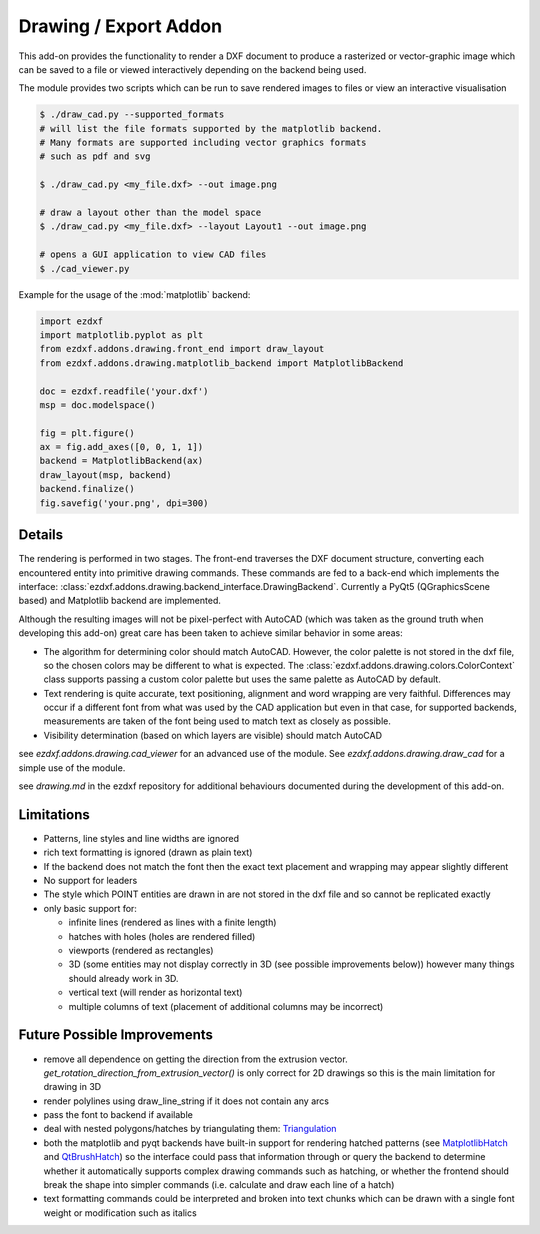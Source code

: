 .. module:: ezdxf.addons.drawing
    :noindex:

.. _draw:

Drawing / Export Addon
======================

This add-on provides the functionality to render a DXF document to produce a rasterized or vector-graphic image which
can be saved to a file or viewed interactively depending on the backend being used.

The module provides two scripts which can be run to save rendered images to files or view an interactive visualisation

.. code-block::

    $ ./draw_cad.py --supported_formats
    # will list the file formats supported by the matplotlib backend.
    # Many formats are supported including vector graphics formats
    # such as pdf and svg

    $ ./draw_cad.py <my_file.dxf> --out image.png

    # draw a layout other than the model space
    $ ./draw_cad.py <my_file.dxf> --layout Layout1 --out image.png

    # opens a GUI application to view CAD files
    $ ./cad_viewer.py


Example for the usage of the :mod:`matplotlib` backend:

.. code-block:: Python

    import ezdxf
    import matplotlib.pyplot as plt
    from ezdxf.addons.drawing.front_end import draw_layout
    from ezdxf.addons.drawing.matplotlib_backend import MatplotlibBackend

    doc = ezdxf.readfile('your.dxf')
    msp = doc.modelspace()

    fig = plt.figure()
    ax = fig.add_axes([0, 0, 1, 1])
    backend = MatplotlibBackend(ax)
    draw_layout(msp, backend)
    backend.finalize()
    fig.savefig('your.png', dpi=300)

Details
-------

The rendering is performed in two stages. The front-end traverses the DXF document structure, converting each
encountered entity into primitive drawing commands. These commands are fed to a back-end which implements the interface:
:class:`ezdxf.addons.drawing.backend_interface.DrawingBackend`.
Currently a PyQt5 (QGraphicsScene based) and Matplotlib backend are implemented.

Although the resulting images will not be pixel-perfect with AutoCAD (which was taken as the ground truth when
developing this add-on) great care has been taken to achieve similar behavior in some areas:

- The algorithm for determining color should match AutoCAD. However, the color palette is not stored in the dxf file,
  so the chosen colors may be different to what is expected. The :class:`ezdxf.addons.drawing.colors.ColorContext` class
  supports passing a custom color palette but uses the same palette as AutoCAD by default.
- Text rendering is quite accurate, text positioning, alignment and word wrapping are very faithful. Differences may
  occur if a different font from what was used by the CAD application but even in that case, for supported backends,
  measurements are taken of the font being used to match text as closely as possible.
- Visibility determination (based on which layers are visible) should match AutoCAD

see `ezdxf.addons.drawing.cad_viewer` for an advanced use of the module. See `ezdxf.addons.drawing.draw_cad`
for a simple use of the module.

see `drawing.md` in the ezdxf repository for additional behaviours documented during the development of this add-on.

Limitations
-----------
- Patterns, line styles and line widths are ignored
- rich text formatting is ignored (drawn as plain text)
- If the backend does not match the font then the exact text placement and wrapping may appear slightly different
- No support for leaders
- The style which POINT entities are drawn in are not stored in the dxf file and so cannot be replicated exactly
- only basic support for:

  - infinite lines (rendered as lines with a finite length)
  - hatches with holes (holes are rendered filled)
  - viewports (rendered as rectangles)
  - 3D (some entities may not display correctly in 3D (see possible improvements below))
    however many things should already work in 3D.
  - vertical text (will render as horizontal text)
  - multiple columns of text (placement of additional columns may be incorrect)


Future Possible Improvements
----------------------------
- remove all dependence on getting the direction from the extrusion vector.
  `get_rotation_direction_from_extrusion_vector()` is only correct for 2D drawings
  so this is the main limitation for drawing in 3D
- render polylines using draw_line_string if it does not contain any arcs
- pass the font to backend if available
- deal with nested polygons/hatches by triangulating them: Triangulation_
- both the matplotlib and pyqt backends have built-in support for rendering hatched patterns
  (see MatplotlibHatch_ and QtBrushHatch_) so the interface could pass that information through or query the backend
  to determine whether it automatically supports complex drawing commands such as hatching, or whether the frontend
  should break the shape into simpler commands (i.e. calculate and draw each line of a hatch)
- text formatting commands could be interpreted and broken into text chunks which can be drawn with a single font
  weight or modification such as italics

.. _Triangulation: https://www.geometrictools.com/Documentation/TriangulationByEarClipping.pdf
.. _MatplotlibHatch: https://matplotlib.org/3.2.1/gallery/shapes_and_collections/hatch_demo.html
.. _QtBrushHatch: https://doc.qt.io/qt-5/qbrush.html


